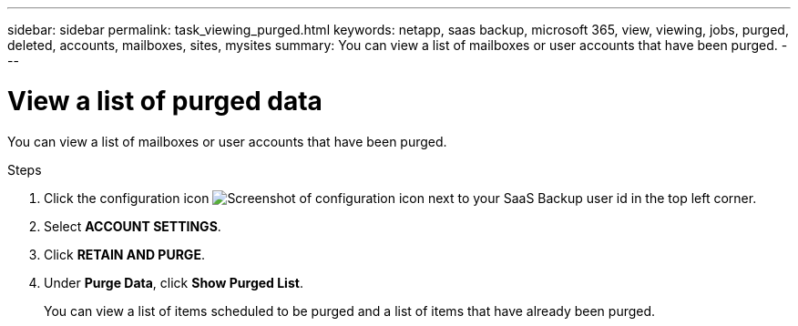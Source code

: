 ---
sidebar: sidebar
permalink: task_viewing_purged.html
keywords: netapp, saas backup, microsoft 365, view, viewing, jobs, purged, deleted, accounts, mailboxes, sites, mysites
summary: You can view a list of mailboxes or user accounts that have been purged.
---

= View a list of purged data
:hardbreaks:
:nofooter:
:icons: font
:linkattrs:
:imagesdir: ./media/

[.lead]
You can view a list of mailboxes or user accounts that have been purged.

.Steps

. Click the configuration icon image:configure_icon.gif[Screenshot of configuration icon] next to your SaaS Backup user id in the top left corner.
. Select *ACCOUNT SETTINGS*.
. Click *RETAIN AND PURGE*.
. Under *Purge Data*, click *Show Purged List*.
+
You can view a list of items scheduled to be purged and a list of items that have already been purged.
